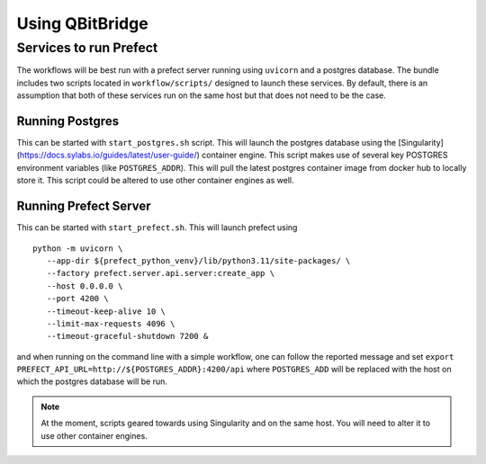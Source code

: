.. _usage:

Using **QBitBridge**
####################

.. _running:

Services to run Prefect
=======================

The workflows will be best run with a prefect server running using ``uvicorn`` and a postgres database. 
The bundle includes two scripts located in ``workflow/scripts/`` designed to launch these services. 
By default, there is an assumption that both of these services run on the same host but that does not need to be the case. 

Running Postgres 
----------------

This can be started with ``start_postgres.sh`` script. This will launch the postgres database using the 
[Singularity](https://docs.sylabs.io/guides/latest/user-guide/) container engine. 
This script makes use of several key POSTGRES environment variables (like ``POSTGRES_ADDR``). 
This will pull the latest postgres container image from docker hub to locally store it. 
This script could be altered to use other container engines as well. 

Running Prefect Server
----------------------

This can be started with ``start_prefect.sh``. This will launch prefect using
::
   python -m uvicorn \
      --app-dir ${prefect_python_venv}/lib/python3.11/site-packages/ \
      --factory prefect.server.api.server:create_app \
      --host 0.0.0.0 \
      --port 4200 \
      --timeout-keep-alive 10 \
      --limit-max-requests 4096 \
      --timeout-graceful-shutdown 7200 & 

and when running on the command line with a simple workflow, one can follow the reported message 
and set ``export PREFECT_API_URL=http://${POSTGRES_ADDR}:4200/api`` where ``POSTGRES_ADD`` 
will be replaced with the host on which the postgres database will be run. 

.. note:: At the moment, scripts geared towards using Singularity and on the same host. You will need to alter it to use other container engines. 
